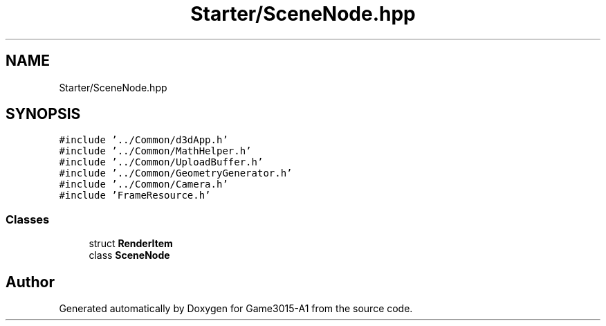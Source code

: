.TH "Starter/SceneNode.hpp" 3 "Wed Feb 1 2023" "Game3015-A1" \" -*- nroff -*-
.ad l
.nh
.SH NAME
Starter/SceneNode.hpp
.SH SYNOPSIS
.br
.PP
\fC#include '\&.\&./Common/d3dApp\&.h'\fP
.br
\fC#include '\&.\&./Common/MathHelper\&.h'\fP
.br
\fC#include '\&.\&./Common/UploadBuffer\&.h'\fP
.br
\fC#include '\&.\&./Common/GeometryGenerator\&.h'\fP
.br
\fC#include '\&.\&./Common/Camera\&.h'\fP
.br
\fC#include 'FrameResource\&.h'\fP
.br

.SS "Classes"

.in +1c
.ti -1c
.RI "struct \fBRenderItem\fP"
.br
.ti -1c
.RI "class \fBSceneNode\fP"
.br
.in -1c
.SH "Author"
.PP 
Generated automatically by Doxygen for Game3015-A1 from the source code\&.
